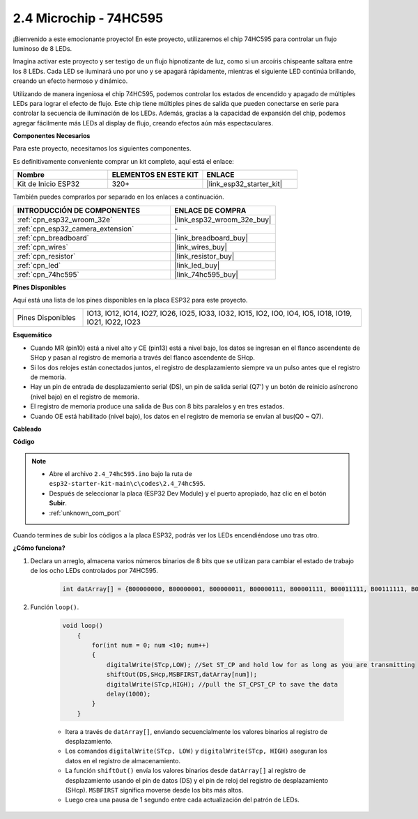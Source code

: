 .. _ar_74hc595:

2.4 Microchip - 74HC595
===========================

¡Bienvenido a este emocionante proyecto! En este proyecto, utilizaremos el chip 74HC595 para controlar un flujo luminoso de 8 LEDs.

Imagina activar este proyecto y ser testigo de un flujo hipnotizante de luz, como si un arcoíris chispeante saltara entre los 8 LEDs. Cada LED se iluminará uno por uno y se apagará rápidamente, mientras el siguiente LED continúa brillando, creando un efecto hermoso y dinámico.

Utilizando de manera ingeniosa el chip 74HC595, podemos controlar los estados de encendido y apagado de múltiples LEDs para lograr el efecto de flujo. Este chip tiene múltiples pines de salida que pueden conectarse en serie para controlar la secuencia de iluminación de los LEDs. Además, gracias a la capacidad de expansión del chip, podemos agregar fácilmente más LEDs al display de flujo, creando efectos aún más espectaculares.

**Componentes Necesarios**

Para este proyecto, necesitamos los siguientes componentes.

Es definitivamente conveniente comprar un kit completo, aquí está el enlace:

.. list-table::
    :widths: 20 20 20
    :header-rows: 1

    *   - Nombre	
        - ELEMENTOS EN ESTE KIT
        - ENLACE
    *   - Kit de Inicio ESP32
        - 320+
        - |link_esp32_starter_kit|

También puedes comprarlos por separado en los enlaces a continuación.

.. list-table::
    :widths: 30 20
    :header-rows: 1

    *   - INTRODUCCIÓN DE COMPONENTES
        - ENLACE DE COMPRA

    *   - :ref:`cpn_esp32_wroom_32e`
        - |link_esp32_wroom_32e_buy|
    *   - :ref:`cpn_esp32_camera_extension`
        - \-
    *   - :ref:`cpn_breadboard`
        - |link_breadboard_buy|
    *   - :ref:`cpn_wires`
        - |link_wires_buy|
    *   - :ref:`cpn_resistor`
        - |link_resistor_buy|
    *   - :ref:`cpn_led`
        - |link_led_buy|
    *   - :ref:`cpn_74hc595`
        - |link_74hc595_buy|


**Pines Disponibles**

Aquí está una lista de los pines disponibles en la placa ESP32 para este proyecto.

.. list-table::
    :widths: 5 20 

    * - Pines Disponibles
      - IO13, IO12, IO14, IO27, IO26, IO25, IO33, IO32, IO15, IO2, IO0, IO4, IO5, IO18, IO19, IO21, IO22, IO23


**Esquemático**

.. image:: ../../img/circuit/circuit_2.4_74hc595_led.png
    :width: 600

* Cuando MR (pin10) está a nivel alto y CE (pin13) está a nivel bajo, los datos se ingresan en el flanco ascendente de SHcp y pasan al registro de memoria a través del flanco ascendente de SHcp. 
* Si los dos relojes están conectados juntos, el registro de desplazamiento siempre va un pulso antes que el registro de memoria. 
* Hay un pin de entrada de desplazamiento serial (DS), un pin de salida serial (Q7') y un botón de reinicio asíncrono (nivel bajo) en el registro de memoria. 
* El registro de memoria produce una salida de Bus con 8 bits paralelos y en tres estados. 
* Cuando OE está habilitado (nivel bajo), los datos en el registro de memoria se envían al bus(Q0 ~ Q7).

**Cableado**

.. image:: ../../img/wiring/2.4_74hc595_bb.png
    :width: 800


**Código**

.. note::

    * Abre el archivo ``2.4_74hc595.ino`` bajo la ruta de ``esp32-starter-kit-main\c\codes\2.4_74hc595``.
    * Después de seleccionar la placa (ESP32 Dev Module) y el puerto apropiado, haz clic en el botón **Subir**.
    * :ref:`unknown_com_port`
    
.. raw:: html

    <iframe src=https://create.arduino.cc/editor/sunfounder01/024e20bb-f9c6-4baf-bb27-cdf49eb91e9e/preview?embed style="height:510px;width:100%;margin:10px 0" frameborder=0></iframe>

Cuando termines de subir los códigos a la placa ESP32, podrás ver los LEDs encendiéndose uno tras otro.

**¿Cómo funciona?**

#. Declara un arreglo, almacena varios números binarios de 8 bits que se utilizan para cambiar el estado de trabajo de los ocho LEDs controlados por 74HC595.

    .. code-block:: arduino

        int datArray[] = {B00000000, B00000001, B00000011, B00000111, B00001111, B00011111, B00111111, B01111111, B11111111};

#. Función ``loop()``.

    .. code-block:: arduino

        void loop()
            {
                for(int num = 0; num <10; num++)
                {
                    digitalWrite(STcp,LOW); //Set ST_CP and hold low for as long as you are transmitting
                    shiftOut(DS,SHcp,MSBFIRST,datArray[num]);
                    digitalWrite(STcp,HIGH); //pull the ST_CPST_CP to save the data
                    delay(1000);
                }
            }


    * Itera a través de ``datArray[]``, enviando secuencialmente los valores binarios al registro de desplazamiento.
    * Los comandos ``digitalWrite(STcp, LOW)`` y ``digitalWrite(STcp, HIGH)`` aseguran los datos en el registro de almacenamiento.
    * La función ``shiftOut()`` envía los valores binarios desde ``datArray[]`` al registro de desplazamiento usando el pin de datos (DS) y el pin de reloj del registro de desplazamiento (SHcp). ``MSBFIRST`` significa moverse desde los bits más altos.
    * Luego crea una pausa de 1 segundo entre cada actualización del patrón de LEDs.
